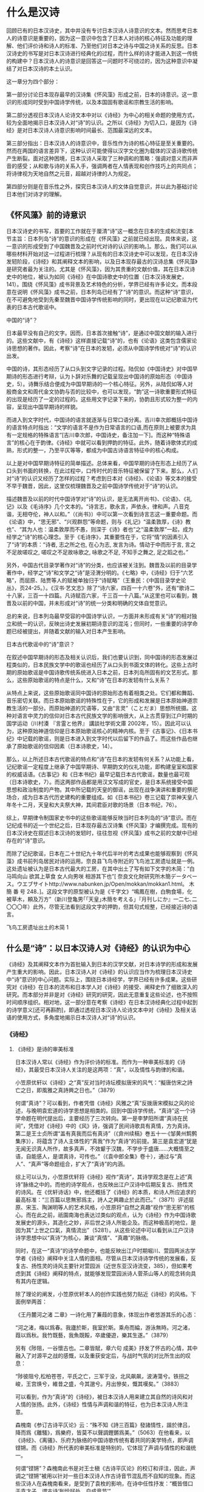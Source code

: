* 什么是汉诗


回顾已有的日本汉诗史，其中并没有专讨日本汉诗人诗意识的文本。然而思考日本人的诗意识是重要的，因为这一意识中包含了日本人对诗的核心特征及功能的理解、他们评价诗和诗人的标准、乃至他们对日本之诗与中国之诗关系的反思。日本汉诗史的书写是对日本汉诗进行经典化的过程，而什么样的诗才能进入到这一传统的构建中？日本汉诗人的诗意识是回答这一问题时不可绕过的，因为这种意识中凝结了对日本汉诗的本土认识。

这一章分为四个部分：

第一部分讨论日本现存最早的汉诗集《怀风藻》形成之前，日本的诗意识。这一意识的形成同时受到中国诗学传统，以及本国固有歌谣和宗教生活的影响。

第二部分透视日本汉诗人论诗文本中对以《诗经》为中心的相关命题的使用方式，较为全面地揭示日本汉诗人对“诗”的认识。之所以《诗经》为切入口，是因为《诗经》是对日本汉诗人诗意识影响时间最长、范围最深远的文本。

第三部分指出：日本汉诗人的诗意识中，音乐性作为诗的核心特征是至关重要的。然而在两国的语言差异下，这种认识可能使得以汉字文化圈为载体的汉语诗歌传统产生断裂。面对这种困境，日本汉诗人采取了三种调和的策略：强调对意义而非声音的感受；从和歌与诗的关系入手，强调两者在人情表现和创作技巧上的共同点；将诗律视为天地自然之元音，超越对诗律的人为规定。

第四部分则是在音乐性之外，探究日本汉诗人的文体自觉意识，并以此为基础讨论日本他们对诗才的理解。


** 《怀风藻》前的诗意识
日本汉诗史的书写，首要的工作就在于厘清“诗”这一概念在日本的生成和流变[本节主旨：日本列岛“诗”的意识的形成在《怀风藻》之前就已经出现。具体来说，这一意识的形成受到了中国魏晋及之前时代对诗的认识的影响。]。那么，我们可以从哪些材料开始对这一过程进行梳理？从现有的日本汉诗史中可以发现，在日本汉诗发轫阶段，《诗经》和其阐释文本的影响，以及日本现存最古的汉诗总集《怀风藻》是研究者最为关注的。尤其是《怀风藻》，因为其贵重的文献价值，其在日本汉诗史中的地位，被认为如同《诗经》在中国诗歌史中的位置（日本汉诗发展史，141）。围绕《怀风藻》成书背景及艺术特色的分析，学界已经有许多论文。而本段意在说明《怀风藻》成书之前，日本列岛已经有了“诗”的意识。而这种“诗”意识，在不可避免地受到先秦至魏晋中国诗学传统影响的同时，更出现在以记纪歌谣为代表的日本古代歌谣中。

**** 中国的“诗”？
日本最早没有自己的文字。因而，日本首次接触“诗”，是通过中国文献的输入进行的。这些文献中，有《诗经》这样直接记载“诗”的，也有《论语》这类包含儒家论诗思想的著作。因此，考察“诗”在日本的发轫，必须从中国诗学传统对“诗”的认识出发。

中国的诗，其形态经历了从口头到文字记录的过程。陆侃如《中国诗史》对中国早期诗的形态进行考辩，认为卜辞对乐舞的记载呈现出中国诗的原始形态（中国诗史，5）。诗舞乐结合便成为中国早期诗的一个核心特征。另外，从陆侃如等人对殷商金文和周代金文协韵与否的比较中，也可以发现，“韵”这一诗歌重要形式特征的出现是经历了一定的过程的。这些用文字记录下来的，协韵且形式较为整一的内容，呈现出中国早期诗的样貌。

而进入到文字时代，中国诗的语言就逐渐与日常口语分离。吉川幸次郎概括中国诗的语言特点时指出：“文学的语言不是作为日常语言的口语,而在原则上被要求为具有一定规格的特殊语言”[吉川幸次郎，中国诗史，备注加一下]。而这种“特殊语言”的核心在于韵律。《诗经》中就可以看到押韵的特征。此外，随着诗歌体式的成熟，形式的整一，乃至平仄等等，都成为中国古诗语言特征中的核心构成。

以上是对中国早期诗特征的简单描述。总体来看，中国早期的诗在形态上经历了从口头到书面的转换，在此过程中，口传时代的音乐特征被保留了下来。那么，人们对“诗”的认识又经历了怎样的过程？考虑到日本对《诗经》、《论语》等文本的接受不早于魏晋，因此，这里仅梳理魏晋及之前中国诗学传统对于“诗”的认识。

描述魏晋及以前的时代中国诗学对“诗”的认识，是无法离开尚书》、《论语》、《礼记》以及《毛诗序》几个文本的。“诗言志，歌永言，声依永，律和声。八音克谐，无相夺伦，神人以和。”（《尚书》）中可以第一次看到诗言志这一重要命题。而《论语》中，“思无邪”、“兴观群怨”等命题，则与《礼记》“温柔敦厚，《诗》教也”、“其为人也：温柔敦厚而不愚，则深于《诗》者也”之“温柔敦厚”一起，成为经学之“诗”的核心理念。至于《毛诗序》，其重要性在于，它将“情”的因素引入了“诗”的本质：“诗者, 志之所之也, 在心为志, 发言为诗。情动于中而形于言, 言之不足故嗟叹之, 嗟叹之不足故咏歌之, 咏歌之不足, 不知手之舞之, 足之蹈之也。”

另外，中国古代目录学著作对“诗”的分类，也应该被关注到。魏晋及以前的目录学著作中，经学之“诗”和文学之“诗”是泾渭分明的。《七略》中，《诗经》归于“六艺略”，而屈原、陆贾等人的赋被单独归于“诗赋略”（王重民：《中国目录学史论丛》，页24-25。）。《汉书·艺文志》除了“诗六家，四百一十六卷”外，还有“歌诗二十八家，三百一十四篇。凡诗赋百六家，千三百一十八篇。”从这里也可以看到，魏晋及以前的中国，并未形成对“诗”的统一分类和明确的文体自觉意识。

总的来说，日本列岛最早受容的中国诗学认识，一方面并未形成有关“诗”的相对独立和统一的认识，反映出诗史发展初期诗意识的混沌；但同时，一些重要的诗学命题已经被提出，并随着文献的输入对日本产生影响。


**** 日本古代歌谣中的“诗”意识？

在叙述中国早期诗的形态及相关认识后，我们也要认识到，同中国诗的形态发展过程类似的，日本民族文学中的歌谣也经历了从口头到书面文体的转化。这些上古时期的原始歌谣是中国诗歌传统系统进入日本之前，日本列岛所固有的文艺形式。那么，这些原始歌谣的特点是什么，又和“诗”在日本的发轫有什么关系？

从特点上来说，这些原始歌谣同中国诗的原始形态有着相类之处。它们都和舞蹈、音乐密切关联。而日本原始歌谣的特殊性在于，它的形成和发展是日本原始神道宗教生活的一部分。而原始神道的咒语等，又由“言灵”（ことだま）思想所统摄。这种对语言中灵力的信仰对日本古代民族文学的影响很大，从上古贯穿到江户时期的国学运动（川村湊 『言霊と他界』 講談社学術文庫 2002年，15）。因此可以认为，这种原始神道信仰是日本原始歌谣核心的精神内核。至于《古事记》、《日本书纪》中记载的歌谣，则是日本进入到文字时代以后留下的作品了。而这些作品也继承了原始歌谣的信仰因素（日本诗歌史，14）。

那么，以上所述日本古代歌谣的特点和“诗”在日本的发轫有何关系？从功能上看，记纪歌谣一定程度上继承了中国早期诗、早期韵文的仪礼功能，即构建皇室和国家的权威话语。《古事记》和《日本书纪》最早记载日本古代歌谣，数量也最可观（日本诗歌史，7）。而这两部作品都是用汉文写成的官史，是日本系统接受中国思想和政治制度的产物。其中所记载的天皇的御谣，出现在战争演讲和重要的祭祀场合，成为日本古代历史建构的重要组成。如《日本书纪》卷三记载了崇神天皇八年冬十二月，天皇和大夫祭大神，其间君臣对歌的场景（日本书纪，76）。

综上，早期律令制国家史书中的这些歌谣能够反映当时日本列岛的“诗”意识。而在记纪成书的近一个世纪之后，日本现存最古汉诗集《怀风藻》才编撰完成。现有的日本汉诗史在叙述日本汉诗的发轫时，往往忽视《怀风藻》成书之前的文献中已经存在的“诗”意识。

而除了记纪歌谣，日本在二十世纪九十年代后半叶的考古成果也能够观察到《怀风藻》成书前列岛居民对诗的运用。奈良县飞鸟寺附近的飞鸟池工房遗址就是一例。这处遗址被认为是日本古代最大的工房，在其中出土了写有如下文字的木简：“白马鸣向山 欲其上草食 女人向男咲 相游其下也”[ 奈良文化財研究所木簡データベース。ウエブサイトhttp://www.nabunken.jp/Open/mokkan/mokkan1.html。 木 簡 番 号 248．]。这段文字的原型被认为是《千字文》“鳴鳳在樹，白駒食場，化被草木，頼及万方”（新川登亀男｢｢天皇｣木簡を考える｣『月刊しにか』一二七､二〇〇〇年）此外，尽管无法看到这段文字的押韵，但其句式规整，已经接近诗的语言。



飞鸟工房遗址出土的木简 1

** 什么是“诗”：以日本汉诗人对《诗经》的认识为中心
《诗经》及其阐释文本作为首批输入到日本的汉学文献，对日本诗学的形成和发展产生重大的影响。因此，日本汉诗人对《诗经》的认识应当作为梳理日本汉诗史中“诗”意识的中心问题。实际上，围绕日本诗经学，学界已经有许多成果。这些研究对《诗经》在日本的流布和日本学人对《诗经》的接受、阐释史作了细致深入的研究。而本部分并非是对《诗经》研究的研究，因此无意重复这些论述，也不按照时间顺序组织。相对地，这一部分意在考察《诗经》在日本汉诗经典化过程中起到的诗学意义[还可再斟酌]，即通过透视日本汉诗人论诗文本中对《诗经》及相关话语的使用方式，多角度地揭示日本汉诗人对“诗”的认识。


*** 《诗经》
**** 《诗经》是诗的审美标准

日本汉诗人常以《诗经》作为评价诗的标准。而作为一种审美标准的《诗经》，其最受日本汉诗人关注的是这两项：“真”，以及情性与韵律的和谐。

小笠原优轩以《诗经》之“真”反对当时诗坛模拟唐宋的风气：“擬唐仿宋之詩亡之日，即風雅之真詩興之日也。”（3879）

何谓“真诗”？可以看到，作者凭借《诗经》风雅之“真”反拨唐宋模拟之风的论述，与晚明袁宏道的诗学思想是相类的。回到中国诗学传统，“真诗”这一个诗学命题在明代提出后，主要经历了三次转向。第一是李梦阳所谓“真诗在民间”，凭借对《诗经》中的《风》诗，强调了民间诗歌具有真情，方为真诗。第二是王士贞所谓“盖有真我而后有真诗”（《弇州续稿》巻五十一·《邹黄州鹪鹩集序》），将蕴含了诗人主体性的“真我”作为“真诗”的前提。第三是袁宏道“犹是无闻无识真人所作，故多真声，不效颦于汉魏，不学步于盛唐……大概情至之语，自能感人，是谓真诗，可传也。”（《袁中郎全集》卷十），通过与“真人”、“真声”等命题组合，扩大了“真诗”的内涵。

综上可以认为，小笠原优轩将《诗经》视作“真诗”，其诗学观念是在上述“真诗”脉络之中的。而他的诗学观点，也反映出江户汉诗中后期反复古、扬性灵的诗风。在《优轩诗话》中，他还概括了《诗经》的本质，和诗人所应追求的最高标准：“三百篇以思無邪爲主，詩人之興趣止於此而已。”（3871）评述屈原、宋玉、陶渊明等人的艺术风格，小笠原将“自然之真趣”视作“思无邪”的核心。而在此之前，祇園南海也表达过类似的观点，认为《诗经》作为中国诗歌发展史的源头，其造化之妙，非后世之诗人所能企及。而这种极高的地位，是因为其“上世之口氣，真情流出”（5281）。从这些论述中可以看到从江户汉诗诗学思想中以“真诗”为核心，兼谈“真情”、“真趣”的脉络。

同时，在这一“真诗”的诗学命题中，也能反映出江户时期堀川、萱园两派古学学者《诗经》阐释中关注人情的面相。尽管从日本汉诗诗学传统的发展看，反复古、扬性灵的诗风主要针对萱园派（近世东亚汉诗流变，385），但如果考虑到其《诗经》阐释的特点，就能够发现萱园派诗人菅茶山等人的观念转向具有其内在逻辑。

除了理论的阐发，小笠原优轩本人的创作实践也努力贴近《诗经》的风格。下面例举两首：

《王丹麓河之渚 二章》一诗化用了蒹葭的意象，体现出作者悠游其乐的心态：

“河之渚，梅以爲春。我廬於斯，我室於斯。乘舟而綸，游泳無時。河之渚，葭以爲秋。我竹既藝，我魚既餒，卒歲優遊，樂其生遂。”（3879）

另有《陟阻，一谷懷古也。二章皆賦，章六句 成美》抒发了怀古的心情，其中融入了对源平之战的感慨，以及重获安定后，与战时气氛的对比所生出的叹息：

“陟彼阻兮,松柏苍苍，平氏之亡，三军于没，北风飙飙，波涛蕩兮。铁拐之峻，王宫焕兮，維昔之盛，今其邈兮。月出慘矣，慨其嘆矣。”（3883）

可以看到，作为“真诗”的《诗经》，被日本汉诗人用来建立其自然的诗风和对人情的张扬。此外，《诗经》性情与声调和谐的特征，也为日本汉诗人所注意。

森槐南《参订古诗平仄论》云：“殊不知《詩三百篇》發諸情性，諧於律吕，降而爲《離騷》，爲樂府，皆莫不以聲調鏗鏘爲美。”（5063）在他看来，以《诗经》、《离骚》、乐府为脉络的中国诗歌传统有着共同的美学特点，即声调铿锵。而《诗经》所代表的审美标准是特别的，它体现了声调与情性的和谐统一。

何谓“铿锵”？森槐南此书是对王士稹《古诗平仄论》的校订和评注，因此，声调之“铿锵”被用以针对一些日本汉诗人作古诗音节混乱而不自知的现象。而这些汉诗人在森槐南看来，是受到了袁枚的影响，在诗中任性抒发：“概皆借口于袁才子，谓古诗‘到恰好处，自成音节’”。

回到《随园诗话》，则能发现袁枚此番评论是关于赵执信《声调谱》的。而赵执信此书又是受到王士稹古诗声调论述的影响。《四库全书提要》：“执信尝问声调于王士稹，士稹靳不肯言，执信乃发唐人诸集，排比钩稽，竟得其法。”对王士祯，袁枚则评价其七言古诗“如杞國伯姬，不敢挪移半步”。森槐南对袁枚的攻击持反对态度，认为其不过“佛家骂祖手段，语相戾而理实相该”。

森槐南对袁枚的评议便是针对袁枚之于古诗声调的负面态度的。然而，细观《随园诗话》后文的论述，则能发现森槐南对袁枚诗说的误解。具体来说，第一，袁枚认为诗经之风雅颂一直到乐府“各有聲調，無譜可填”；第二，若填谱作诗，则“四始、六義之風掃地矣”。《随园诗话·四/54》这两处都说明袁枚并非反对古诗声调。相反，他重视《诗经》以来各种诗体自身的声调特点，更将《诗经》作为自成音节的典范。

通过还原森槐南对袁枚的误读，可以认为，《诗经》在两人诗说中的功能，都是一种诗的审美标准。只是森槐南所谓“铿锵”，除了强调其声调之规整和谐，更突出《诗经》声调与情性的融合的特殊标准。


**** 《诗经》是诗的最高典范

《诗经》被认为是诗的审美标准，这意味着符合《诗经》之“真-情-声”三位一体的诗才能进入日本汉诗人的评价视野。在此基础上，《诗经》转变成了诗的最高典范。这种典范地位决定了日本汉诗经典化的路径。

《侗庵非诗话》的作者古贺侗庵（1788-1847）尤其强调《诗经》于入门者的典范作用。他赞同朱熹“《三百篇》性情之本”的论述，又沿承朱熹“读《诗》正在于吟咏讽诵，观其委曲折旋之意”的读诗方法，认为师法古人之诗，吟咏讽诵，是学诗的不二法门。

那么，在古人之诗中，《诗经》的地位又有何特殊？作者提到：“詩至《三百篇》超化人神,非人力可及，盡矣至矣。自非子貢、子夏之徒,未可與言。”（2160）可见，其典范地位在于其出神入化，尽善尽美。而正因为《诗经》的地位崇高，《诗经》的读者也应该具有一定的学识。古贺侗庵认为，只有孔门四科十哲中的子贡、子夏那样好古敏求的人才能与之谈论《诗经》。

作者将《诗经》和其他诗加以区分，体现了日本汉诗创作大众化的背景下的汉诗经典化意识。《侗庵非诗话》是一部批评本国诗话的著作。诗话的大量出版，以及职业诗人的出现被认为是江户时代日本汉诗人诗学自觉的体现。然而，作者却以之为非。在他看来，要作好诗，“故必作大儒，先大君子,然後可以有真好詩矣。甘自爲一詩人，則其詩必不足觀也。”（2070）在儒者、君子、诗人的等级序列中，诗人的地位是最低的。而通过对《诗经》典范地位的树立，作者试图将这些以诗为业，却不在心性上修己问学的诗人及其作品排除在日本汉诗的经典脉络之外。


**** 《诗经》是诗史、诗体之源

《诗经》的崇高地位亦影响到日本汉诗人对宏观诗史的认识。《诗经》就被日本汉诗人视作是诗史、诗体之源。而这一认识中，可以看到他们以中国诗歌传统为参照系，对诗的本质进行探讨。
 
***** 诗与乐

日本汉诗人注意到《诗经》与后世诗歌之间的区别在于能否入乐。而《诗经》入乐又决定了后世诗得以在语言形式上继承《诗经》押韵的特征。可以说，以《诗经》为基础阐述诗乐关系，反映出日本汉诗人对诗的普遍特征，即音乐性的思考。

小野泉藏从风雅正变的角度说明了诗、乐分离的原因：“以《三百篇》言之，風雅之正者皆可被之管絃,而其變者皆徒詩也。但雖其被於管絃者，亦可以徒唱歌，此所謂行而不相悖者也。至於漢,則詩皆徒詩，而樂府則特製焉，其别判然不待明辨。”（《社友诗律论》，1707）这里可以看到，《诗经》中正风正雅即使与音乐分离，也可以歌唱。这种音乐性是后世诗乐分离的基础。

关于《诗经》自身的音乐性，《诗学逢原》从诗的分类着手，认为《诗经》原是六经之一，是圣人所写的音乐，根据古代的音乐进行演唱，用来教化百姓的（日本诗话丛书，2，2）。《唐诗平侧考》也指出，从入乐的《诗经》开始，诗的核心特征就是韵。（日本诗话丛书，2，125）《诗格集成》则引明代薛冈《天爵堂笔余》：“三百篇，诗之祖也”，及胡应麟：“三百篇，荐郊庙，被管弦，诗即乐府，乐府即诗也”（日本诗话丛书，3，381），以说明《诗经》的音乐性影响了日本汉诗人对诗之核心特征的理解。

而从《诗经》考察诗的音乐特征出发，日本汉诗人继而发现《尚书》中的一些韵文也具有诗的特性。《诗辙》就指出，《尚书·虞书》记载的“股肱喜哉！元首起哉！百工熙哉！”可以视作是诗的起源之一（日本诗话丛书，6，58）。这意味着，基于《诗经》，日本汉诗人对诗的音乐性有了更深入的认识，并在此基础上开始关注《诗经》以外的经典中的存在的诗意识。




***** 诗与情

在认识以《诗经》为基础的诗的音乐性的同时，日本汉诗人也注意到后世诗人对诗的声律的过分雕琢，会有害于诗的精神内核——性情。但强调性情并不意味着对诗人个性的无限张扬。相对地，凭借《诗经》议论诗之性情的诗人，都注意到诗的性情或受制于与音调节奏的配合，或服从于对性情特质的具体规定。

小野泉藏曾批驳后世论诗者用声律肢解《诗经》章句的行为。他提到：“夫《三百篇》邈矣，秦漢而降，吐露性情而音調節奏自然動人者爲詩，詩而不能動人則不如不作之爲勝也……诗出性情者，自然也。聲律者，人作也。”（1693）在他看来，《诗经》对诗的本质的规定不仅出于其音乐性，还在于其本是诗人性情之吐露。性情与诗的音调节奏的和谐使得诗具备感动人心的审美效果。从小野泉藏对《诗经》性情与声调关系的议论中可以看到，诗人以诗为载体对性情的发挥并不是没有限度的。

赤泽一堂《诗律》则认为，《诗经》作为诗体、诗史之源，其价值更在于性情。他发挥了儒家诗学重要命题之一的“诗言志”，对诗人、诗作提出了自己的标准：“詩雖有諸體不同，皆原于周，所以尊矣。……周詩三百，各有六義，曰風雅頌，是其格也。曰賦比興，是其體也。是故爲詩者，須真才實學，本性反情。詩出於實情不可止之地，哭者善哭，喜者善喜，是爲真詩。”（3582）需要注意的是，这里的“真诗”和前文“真诗”命题中的自然真趣有着本质的不同。如果说前文之“自然”是和复古模拟的诗风相对，强调的是诗人在创作中的主体意识，那么此处“哭者善哭，喜者善喜”中，具体规定了何为“哭”，何为“喜”，只有符合这一先验规定的诗性表达才能算作是“真诗”。“實情不可止之地”也说明，在赤泽一堂的“真诗”命题中，诗人的个性表达实际上是服从于这一规定的。


***** 诗与经
《诗经》是首批进入日本的儒家经典。而随着日后东亚各国的交往深入，一部分发源于中国的文教制度，如五经博士、学寮等也在日本建立。这些制度促进了日本对于《诗经》的系统研究。而日本对《诗经》的经学研究也由此开始，一直延绵到战后。因此可以认为，在日本汉诗经典化的过程中，日本汉诗人对《诗经》话语的运用始终是与《诗经》的经学阐释相关的。

冢田大峰从诗史发展的视角出发，展开了诗歌发轫阶段“诗”与“经”的名实之辨。他的论点在当时研究《诗经》的儒者中较为难得。在《作诗质的》中提到，“诗”的产生是一系列文体逐渐定型和发展的结果。而《诗经》是这一过程的起源：“風雅之變，爲騷爲賦，乃至稱詩。”（1441）在这里，《诗经》同骚体、赋体一同位于诗的序列中。而且，从《诗经》到骚赋，“诗”的概念是逐渐定型和发展的结果。这说明，《诗经》之风雅并不等同于诗，只能算是诗的早期形态之一。在这里，《诗经》作为后世诸种诗体的开端，作者将其诗体价值从经学阐释中独立出来。考虑到冢田大峰是通学朱子学、古学、阳明学的大儒，曾自注十三经，其经学学问在其督学的江户名古屋藩内有“大峰学”之称（三百藩家臣人名事典，新人物往来社，1988），这种对《诗经》诗体价值的强调是值得关注的。

津阪东阳则提出了相反的观点，将六经之一的《诗经》与“诗”对立，将学者与诗人对立，单纯突出其经学地位：“詩之於學者也，特其剩技耳。行有餘力，乃以學之。近時學風輕薄,舍本而趨末，以詩爲性命。六經群史一切束之高阁。”（《夜航诗话》，4，1527）津阪东阳是江户中后期的儒者，而当时日本诗坛出现了相当多的职业诗人。这些诗人和江户时代初期、中期的儒者学问与文章兼修不同，他们以诗为业，有的还靠卖诗为生。加上町人阶层的作者加入到汉诗的创作活动中，俗语、俚语入诗已然成为一种风格。儒者东梦亭曾评价说：“少年輕俊之徒，風流自喜，忘吾本分,專心詩章,以要虚譽,四書五經舍而不講。”（2857）由此可见当时诗风浮躁。在这样的背景下，津阪东阳对《诗经》的认识，可以认为是对以《诗经》为代表的雅正诗风、温柔敦厚之旨的回归。

与津阪东阳观点类似的还有小笠原優軒。同样是针对当时诗风，他批评时人苦学近代诗集，却将《诗经》四诗视作异调。对于这种异象，他号召有志之士“更讀三百篇，而洗滌一過,而後詩人之雅致渾渾流出,句法清穆，格調高潔矣。”（3875）《诗经》相对于近时诗歌，或具体来说，强调“平侧之调”的近体诗，是古诗传统的源头。《诗经》的功用也因此在于洗涤诗人被平侧之调、靡靡句法玷污的心髓，使诗人复得雅致。而这种功用与儒家诗教中对《诗经》正人心、端正教的观念是同构的。


*** 《诗经》阐释中的重要命题

上述论述证明，日本汉诗人以《诗经》论诗，反映出一定的经典化意识。将《诗经》作为构建诗歌传统的核心参照，体现出日本汉诗人的诗意识。而同时，除了对《诗经》本身的思考，围绕《诗经》展开的一系列重要的诗学命题，日本汉诗人也进行了阐释。

古贺侗庵在批驳古今诗话时曾感慨，儒家诗学有关《诗经》重要命题，如“诗言志”、“思无邪”、“兴观群怨”、“温柔敦厚”、“不以文害辭，不以辭害志”、“以意逆志”等，“学诗之要尽乎此矣”（2058）。而这些命题中，影响最深的应是“诗言志”。通过以“诗言志”为中心的阐释，日本汉诗人钩连起儒家诗学的其他重要命题，并在此基础上提出了评价诗和诗人的标准。这些标准是日本汉诗经典化的意识所在。

**** 诗言志

“诗言志”的命题在日本汉诗人看来，是与“思无邪”紧密相关的。“思无邪”规定了诗人言志的方式和诗的价值取向。《锦天山房诗话》对此二者关系的总结尤为精到：“夫詩者，言志也。志有邪正，故言有美惡。”（2947）

虎关师炼在日本第一部诗话《济北诗话》中对“诗言志”和“思无邪”进行了阐释：“夫诗者，志之所之也，性情也，雅正也。……今夫有人端居无事，忽焉思念出焉。其思念有正焉，有邪焉。君子之者，去其邪取其正，岂以其无事忽焉之思念为天，而不分邪正随之哉？……况诗人之者，元有性情之权，雅正之衡。不质于此，只任触感之兴，恐陷僻邪之坑。”（296）在这里，虎关师炼认识到诗人的个体意识在权衡性情雅正的过程中得以发挥。也就是说，诗是诗人对触物感兴进行剪裁的结果。

小笠原优轩指出，正因为诗是志之所至，思有正邪，诗人才要对诗的表达反复斟酌:“耻一言不爲戒，耻一句不自敬。”（3873）。也只有“防邪如雠，守正如城”，才能接近思无邪的境界。

以上论述中可以看到，诗人的创作应该根据儒家诗教思无邪的要求，选择合适的诗性语言进行言志，而后成诗。可以认为，这种观念尽管规定了诗的价值取向，但同时赋予了诗人一定的主体地位。

在此基础上，诗人有责任锻炼诗的语言，谨慎措辞，用善言来传达自己的心志。而这亦在儒家诗学“修辞立其诚”的传统之中。正如《诗法授幼抄》一书指出的：“蓋詩，言志也。雖然言不善則志不達，其善言达志，在慎所由矣。”林荪坡《梧窗诗话》则将炼句和措辞的慎重视作是对心之“诚”的诗学实践：“詩者，言之永也。言者，心之聲。言不可苟吐，苟吐之爲自欺者也。”“不自欺”是为“诚”。成徳隣、檜長裕亦认为，“詩者,君子之辭也，可不修乎?”

那么，如何锻炼诗的语言，以至于符合对无邪之志的言说？这里牵涉到日本汉诗人对诗人心志与诗的特殊语言形式，如用韵和声律等关系的思考。以下试呈现两种相对的观点。

小野泉藏认为，言志乃诗之本色，诗人咨嗟詠嘆,自成音響。这是自《诗经》至汉魏以来的古诗传统。此后，“梁唐以下乃稱聲律，而詩之道自此拘矣”。在他看来，格律诗的传统是对诗道的约束，遮蔽了诗的本色。那么，何者才能算作是诗的本色？答案正在于诗人的感物言志。

释教存的观点则相反。“且也情動於中而形於言，言成聲，聲成文，文乃宫商是也。然則有語言則有聲律，有聲律則有格法，是勢之所必至也。升堂入室，不得不由其門也。格法者，升堂入室之門也。”通过化用诗大序中对诗的发生结构的论述，作者构建了一条从格法入门，学成作诗的路径。和其他汉诗人强调诗人应重视学问、性情，认为雕琢声律有害于言志不同，释教存认识到，诗人的内在性情和外在的格调法度是诗发生过程中的不同环节。在这样的逻辑中，诗就是诗人生命、性情的延续，因此不能够将性情和格法割裂开来。

从以上围绕“诗言志”这一命题展开的论述中可以看到，日本汉诗人眼中的“诗言志”，其指向的是诗与诗人生命的结合。而对于诗的读者来说，这种指向的意义有二。

第一，诗可以同时体现普遍人性和诗人的个性气质。冢田大峰就认为：“詩者，所以言志。而後世之作詩雖多工設詞,非其實情,然亦足以觀其人之曲直剛柔矣”（1444）。在他看来，普遍人性并不会因为诗人工于诗语而被遮蔽。相反，诗对普遍人性的彰显是一种应然。同时他也指出：“以詩觀人者，因其風調趣向，以可觀其氣質也”。这意味着，诗人的个性与普遍人性在诗中是可以并存，不相矛盾的。

第二，读诗的目的是知人之志，因此对读者来说，应用“以意逆志”的态度去阅读。而诗人各有其志，这就为诗的多样阐释开辟了空间。小笠原优轩谈读《诗经》之法，称：“讀三百篇之法，必先得詩人之原志，而後見其若比、若興、若賦。”（3875）有诗三百，即有诗人三百。友野霞舟也认为《诗经》记载了不同阶层和职业的诗人的心志，因此可以作为观察当时社会政教得失的依据。至于后世之诗，他认为：“一代自有一代之詩，指歸雖同,氣格各异”（3875）。对一人、一时、一代的关注，说明友野霞舟其人对诗的审美已经超越了对单一价值取向的追求。

从诗言志，到以意逆志，再到诗的多样阐释，《侗庵非诗话》中就写到这样一个例子：虽然杜甫的诗作在宋代以来的诗话中占据了重要的地位，但这些议论将杜诗中的草木禽兽，一字一句都用怨讽、刺乱来阐释，最终将杜诗和经史的理解结合在一起。在古贺侗庵看来，这种单一的阐释方式有损诗杜诗的价值：“如老杜詩古來注解且數百家，其能得老杜之心者無一二。往往固滯牽强，塗人耳目，杜詩妙處不可復睹。”（2067）

综上，“诗言志”这一命题尽管从一开始对诗人之志和诗的价值取向作了规定，但日本汉诗人对这一命题的阐释，在承认“思无邪”这一普遍价值的同时，也强调诗人修辞的主动性，以及诗发生过程中诗人生命与诗性表达的统一。市野迷庵有云：“詩者，志也。讀其詩，而其人之志可知矣稱。”（1679）有诗与志，也有其人、其志、其诗，这两组对立关系可以认为是一个适当精到的总结。

**** 孔子删诗说
孔子删诗说最早出于《史记·孔子世家》：“古者詩三千餘篇，及至孔子，去其重，取可施於禮義，上采契后稷，中述殷周之盛，至幽厲之缺，始於衽席，故曰「關雎之亂以為風始，鹿鳴為小雅始，文王為大雅始，清廟為頌始」。”而班固在认同孔子删诗的同时，具体限定了孔子取诗的范围：“孔子純取周詩，上采殷，下取魯，凡三百五篇，遭秦而全者，以其諷誦，不獨在竹帛故也。”至于《毛诗正义》：“孔子刪定在三百一十一篇內，遭戰國及秦而亡。”

“孔子删诗说”在日本汉诗人中也被广泛接受。他们的论述中，除了强调孔子删定诗经的理由是为了匡复古道，以诗为教之外，还发掘出删诗这一行为所表现出的孔子的诗才。在这样的论述逻辑中，孔子删诗的政教目的与《史记》中的最早论述无异，同时，作为典范诗人的孔子也完成了其在日本诗学中的形象建构。

***** 诗可以教化人心
根据司马迁对孔子删诗说的描述，这一行为的目的，是为了保留可以“施於禮義”的诗。班固也认为，孔子取周诗，是为了能使统治者“观风俗，知得失，自考正”。因此，孔子删诗说首先突出了诗的政教功能。日本汉诗人对孔子删诗说的发挥，主要是为了针对诗坛的不良风气。

《如云诗话》引菱屋孫兵衛之《淇園詩話》，批评诗人作诗长篇累牍，工于词藻的现象，认为这些雕琢无益于为人。作者凭借孔子删诗一说指出，孔子采诗删诗是为了宣扬“天下所宜志之志，因以立天下所宜道之道者也”（5106）。这才是儒家诗教提倡的温柔敦厚，其并非指向诗的辞藻风格。所以，从诗的内容上看，这些经过孔子删定而保留下来的诗，已经脱离了“田亩紅女之谣”的范畴，成为了具有教化功能的“諷歌之辭”。

而江村北海对孔子删诗说的发挥则直接针对时风。他在评《诗学新论》的产生背景时指出，时人空论经学文章，以此博得虚名。在这样的条件下，学问也被认为无用于家国。在他看来，这种风气就如同中国春秋时期“周纲解纽，学教否否，君子道消，肉食不业”，已经到了必须纠正的地步。如果说，面对当时礼崩乐坏的局面，孔子的选择是删定《诗》《书》，为了匡复古道，以惠后学。那么在日本，是否也有这样一个人能够在论诗中恢复古业？在江村北海看来，《诗学新论》的作者原田东岳（1729-1783）可以担此重任。原田先受业于伊藤仁斋的古义学派，后来又师从服部南郭专心于古文辞学派（大分县教育会：《大分伟人传》，东京三省堂书店，明治40年，55-56）。这两个学派都提倡摒弃朱子学、阳明学的注释，直接阅读古代儒家经典。

江村北海用春秋与时事类比，将孔子删诗与原田作《诗学新论》类比，意味着诗的教化功能没有国别之分。以古代儒家经典为中介，圣人在经典中体现的王道和古义是共通于日中两国的。此外，他将原田与孔子相比附，实际上悬置了朱子学、阳明学等阐释学派，直接以日本儒者为中心，试图构建了日本诗论、儒学在儒家经典阐释史中的话语权，反映出了一定的自觉意识。


***** 作为典范诗人的孔子

如前文所述，日本汉诗人对《诗经》的接受是广泛的。而其典范地位，亦有“万代诗法”（《济北诗话》）之称。因此，日本汉诗人在对孔子删诗说的阐释中，完成了对孔子典范诗人的形象的建构。

虎关师炼就将孔子视作诗人：“孔子诗虽不见，我知其为诗人矣。何者？以其删手也。方今诗人不能作诗者，岂能得删诗乎？若又不作诗之者，假有删，其编宁足行世乎？今见《三百篇》为万代诗法，是知仲尼为诗人也，只其诗不传世者，恐秦火耶？”（285）将《诗经》在诗学传统中的典范地位与孔子相关联的还有石川鸿斋。他也认为：“夫《國風》《雅頌》，孔子選其佳者爲三百篇，數變至唐，唐之詩人最多，又選其佳者而爲法爾。”（4835）

从这些论述中可以看到，《诗经》文本的典范地位确立后，孔子作为《诗经》编订者，其诗人身份才被建构。而这一诗人身份的特殊之处，在于其兼有作者与读者之角色。正因为孔子也是一个具备高度审美标准的诗的读者，他才能够通过删诗完成了对后世诗人的立法。





** 差异：什么是诗？
从本章第一节可以看到，日本列岛对诗的认识，同时受到中国诗学和本土上古歌谣的影响。而这双重影响都包含着对于诗的音乐性的认识。再加上日本汉诗人对《诗经》的接受中，入乐的《诗经》和后世诗歌的关系也是他们关注的焦点。因此，诗的音乐特征是日本汉诗人始终关注的一个重要问题。而这一问题又牵涉到对两国语言差异所带来的诗的价值判断的认识——如果诗律是诗的本质规定，那么无法完全规范地使用诗律的日本汉诗，是否在价值上天然地劣于中国诗歌？对这一问题，也引出了日本汉诗人克服两者差异的策略。


*** 音韵是本质规定：日本汉诗人面临的困境 

那么，诗的音乐特征包含哪些因素？诗的用韵、平仄，乃至形式的规整。而对这些因素的认识，是日本汉诗人对诗的本质规定之理解的重要组成。

赤泽一堂在其《诗律》一书中，就将诗律之于诗，类比为法律之于国家，认为音韵和谐是诗的本质：“如官府所頒甲條乙令，一一憶記，能斷妄念，能誡惡事，便是篤行君子也。佳矣哉詩之有律。”（3581）在他看来，一国之法能够规范人的行为，使人行动谨慎，不至犯恶，因此，诗律之于诗，也是必需且有价值的：“詩主音韻。音韻不協，終不可爲詩也。”（3585）冢田大峰也认为，诗所以为诗，本质正在于声调协调：“詩者主諷詠。諷詠之調，古之詩者在五音宫商之協焉，近體之詩則在四聲之協焉。……斯詩之所以爲詩亦可以知也。專尚其聲調爾。”（1443）

然而，日本汉诗人尽管能通过训读或借由通译翻译的方式理解古代汉语，但古代汉语终究是异国的语言，他们在汉诗创作中也认识到了两种语言的差异。

赤泽一堂就曾描述过一个现象：被本国诗人视作大家的诗人，其作品在中国诗人看来价值全无：“长崎港漢人讀本邦所稱名家大家之詩，皆必廢不取焉。無他，其人不知音韻故也。”（3585）在日本汉诗史中，江户时期日本汉诗人的创作已经相当纯熟，并且产生了一批在本国乃至东亚都具有影响力的诗人。然而，在这些诗人中，也有不知音韵的诗人。在此之后，赤泽一堂感慨，尽管古今诗人也常犯蜂腰，鶴膝等声病，但“漢人自有調音之法，可免其帶齒粘喉之病也。本邦之人不可如此。”

冢田大峰也看到本国诗人在汉字四声、用韵上的问题：“而我方作詩者,徒分字之平仄耳,而不得辨四聲。故雖巧作句，或聲調不協，將有不可以諷詠者。”（1442）日本读汉字的读法分为音读和训读，但两者的结果都是不带有声调的，这就去除了汉诗用韵中最关键的因素。

日本汉诗人对本邦诗人不知四声的特点有所认识。然而，倘若将音韵和谐视作诗的本质规定，那么日本汉诗人的诗是否不能算作诗？在日本汉诗人承认诗是两国通用之传统的前提下，这种假设是对日本汉诗价值的挑战。对此，以上汉诗人分别提出了补救的方法。

冢田大峰认为，本国作诗者应当着重注意入声字：“作者雖不能悉辨四聲，尤於入聲字不可以不用心也。”相对于其他三声，入声韵的特点在于短促，而非调值的区分。因此，用对入声的强调进行弥补，是有一定依据的。

赤泽一堂则细辨四声的特点，以使诗的音韵有参差变换之妙。他提出了两点：第一，由于上声和平声相近，因而在作诗时要将两者相隔。第二，去声和入声则是“哑音”，相连会有期期艾艾之感，因此也需要避免连用。

这种对于本国诗人作诗特点的认识，也使得诗韵、诗律类著作在日本诗话中的占到了很高的比例。实际上，从空海《文镜密府论》第一次系统将中国诗学论述引入日本开始，如何根据诗韵、声律进行规范的创作就成为日本汉诗人的必修。





*** 诗是华人之音

以汉字文化圈为中心，以《诗经》为源头构建的汉语诗歌的传统，本是有着自体的延续性的。通过汉字，诗歌形式乃至意象、典故在中日两国的诗中实现了共有。野口苏庵的《诗规》曾提到，当时的日本汉诗人无法对古人诗格作出有效的解释：“於是返而思之，與質之今人，不如索之古人。”从《诗规》一书所引的材料（严羽（《沧浪诗话》）、魏庆之（《诗人玉屑》）、王世贞（《艺苑卮言》））看，作者所谓“古人” ，指的是中国古代诗人。可见，在他看来，日本汉诗与中国诗歌为代表的汉语诗歌传统是一脉的。

然而正如上文所言，两国之间的语言差异是天然存在的。而对这种差异的认识使得上述延续的汉语诗歌传统产生了断裂的可能。在这样的情况下，对“诗”这一概念的国别性，在日本汉诗人对“诗”的认识和定义中得到了强调。他们承认本国汉诗传统与中国诗歌传统之间的界分，同时也认识到了中国诗歌传统对本国汉诗人创作的制约。《日本诗史》对此的总结最为精到：“夫诗，汉土声音也。我邦人不学诗则矣已，苟学之也，不能不承顺汉土也。”（46）。

市川宽斋的《谈唐诗选》也认为，本国诗史发轫期的汉诗受到了中国诗歌传统的影响，而遣唐使是重要的中介。但同时，市川宽斋发现，声律本身处在动态发展之中，唐人诗句不能完全规定诗律。具体来说，唐代以后对近体诗中的失黏、拗体等体式规定得非常严格，但是在唐人的诗句中却有很多在后世看来犯了声病的例子。例如王维《使至塞上》的起句是拗体，其《和贾至舍人早朝大明宫之作》是拗体。而当时的遣唐使在交流过程中将这些拗体带回了日本。因此市川宽斋认为，这一影响是负面的。（日本诗话丛书，2，146）


**** 断裂及其克服：音不重要


而在一些日本汉诗人看来，尽管日本汉诗的创作确实受到中国诗歌传统的影响，但语言，特别是语音的差异并不妨碍日本人对诗意的理解。

小野招月认为，日本汉诗人在创作时：“况在此方用彼之言語以叙我之性情，摸其聲調於髡鬚影響之間，不得不依準其一定之矩镬。”（1697）在这里，语言和性情的对立成为了日本汉诗生成过程中的特殊矛盾。在这样的情况下，日本汉诗人在创作时就必须依照汉语的声律规范。但在另一方面，他也从读诗的个人经验出发，指出日中两国诗人对于诗的节奏、意义的感受并无大异：“試取明清人評古詩者覽之,曰某篇有調者，我亦覺其有調,日某字不響者，我亦覺其不響。非意有異同，所争音節而已。是故詩之驚心動魄總在吟誦之際，不必待細繹其義，而涕已墜之。定知聲音之道，和漢無大異也。”（1710）

三绳桂林亦指出：“夫詩，華人之語也。修其辭者，學華人所爲也。若必欲爲和語，則自有國風三十一言在焉，何以詩爲？”（1409）在这里，華人之語被视为诗的本质属性。此处的“国风三十一言”并不是指《诗经》的国风，而是指以《万叶集》中五句三十一音的歌为代表的和歌。他反对当下诗人将本民族的语言写入诗中，正是要保持两种语言文学的泾渭分明。具体到汉诗创作中，则是要求汉诗人的修辞遵从中国诗歌传统。同时，他也注意到，两国语言的差异最主要还是语言层面上，至于意义则是相通的，所谓“辞無彼我，而有彼我者，音也。”（1413）在此基础上，他认为诗的价值不以两国语言语音之差别为标准，而是在于对意义的表达方式是否精工，诗格的彰显是否高昂。这意味着，通过一定的学习和训练，日本汉诗人也可以达到和中国诗人的高度。

这些论述若通过对汉字本身特点的分析也是可以成立的。汉字是形音义三者的结合。而日本汉诗人之所以能读中国诗人的作品，以至于能写汉诗，主要还是因为，相对于语音的历史变化，汉字的形状和字义是相对固定的。汉字的这一特征也使得汉字文化圈下的古代汉语诗歌传统能够在东亚地区生根、发展出各自的民族特色。


**** 断裂的克服：诗与日本民族文学的关系

重新定义日本汉诗在整个东亚汉字圈为中心的汉语诗歌传统的位置，以及日本汉诗与中国诗歌传统的关系，也会引发日本汉诗人对“诗”与“歌”两种文体关系的反思。然而与三绳桂林强调诗、歌相异不同，也有汉诗人从歌、诗关系出发，试图克服日本汉诗与中国诗歌传统之间可能出现的断裂。具体来说，他们的策略主要从两者对普遍人情的表现和创作技巧两方面入手。

《诗辙》指出，诗是将人情语言中不能够说尽的事情，在咨嗟咏叹之余中所发出的。不管哪个国家，都应该有诗。本国的歌，其中的字原来是被翻译过来的缘故，因此其字都是训读。和歌就是和诗（日本诗话丛书，7，206）。

而俳谐是和歌的变体，所谓“古國風之一體”。金田梅邨提到，俳谐与诗尽管从文体发展的角度来看不属于同一个类别，但都是俳人、诗人诉说心曲，描摹所见之物的载体，因此，两者在创作上是相通的。赤泽一堂也表达过类似的观点：“二條家和歌者流之言曰：臨題起思，應須仰看雲之往來。作詩亦有此理。”（3582）

这些论述强调诗、歌乃至俳谐共有的言志功能。而到具体的创作中，兼康百济就认为，从以花为贵的立场出发，日中两国的人情是相通的：“本邦謂櫻爲花，稱花王。鹤林玉露云：洛陽人謂牡丹爲花，成都人謂海棠爲花，尊貴之也。可謂東西同一人情矣。”（《浪华诗话》，2648）

东梦亭在其《锄雨亭诗话》中提到：“詩人輕和歌，歌人亦仇視之（2915）。彼此俱非。至其妙悟，詩歌一致。”妙悟是诗人与歌人写出优秀作品的前提。同时，他引用了藤原爲家和藤原俊成对和歌创作之技法的论述，认为诗人和歌人在创作过程中，都会十分注意前后句子的衔接；另外，和歌的妙处不在于对细节的雕刻，而在于对整体的呈现，这种艺术观念也是诗人与歌人所共有的。


*** 天地自然之元音：对人工声律的超越
市河宽斋曾言：“近體至唐而大定”（1473）《诗律》一书也指出：“近體之詩，雖有諸家不一，皆出於唐，所以不及矣。”（3582）这说明，日本汉诗人认识到诗的声调、格律在唐代已经大致定型。小野泉藏也认为后世诗人所依照的诗律，大多是指唐代的诗律。而他同时指出，诗的声律发展到唐代，成为后世诗人创作所必须依据之法，其原因并非是诗人们对声律的雕琢，而是出于天制：“天工人作，始非有二也。人豈以天地間所無者别制出一機軸者哉?故以聲律爲唐之制作則不可也，天之制也。”（1703）他认为，人是天地万物的一种，因此人在诗歌格律上的制作是天地规律的体现。

而实际上，这种将诗的形式特点视作天地自然运作之结果的观点并不只是小野一家之言。而通过诗律与天地自然规律的统合，诗其本体也称为天地运作之结果，与诗人对诗律的精工没有关系。卢松江在其《唐诗平侧考》中提到，能够留存到后世的诗律法度，是因为这些诗律规范符合天地自然：“詩者,天地自然之音也,豈無自然和谐之律耶？若夫心之所之，與律抵牾，則詩非其詩，尚何自然和諧之有?”（5290）在这样的观念下，诗律的正体和拗变被统合在了自然之律下。只要是符合天地自然之音的，不论正拗，都是和谐适宜的。

日尾省斋在《诗格勘误》中引袁枚《随园诗话》：“夫詩爲天地元音，有定而無定，到恰好處自成音節，此中微妙，口不能言。試觀《國風》《雅颂》《离骚》乐府，各有声调，无谱可填。”（3644）从中国诗歌传统来看，不同的诗体之所以有其特点，并非是因为人工制谱而形成的。诗是天地运作规律的体现。

那么，将诗作为天地元音，诗人又在诗的发生过程中承担了什么样的功能？《社友诗律论》云，学诗者，其首要在于能够辨别天地自然的音律，只有善于聆听，才能在创作中加以相应和协调：“故学者未知音律也，求善聆也。夫瓦釜金玉,誰不辨之?至其鐘鼓鏗鈸，宫商相證，則調不調，必有善辨者矣。”（1705）如同一般的陶器和金属，它们之间的材料、音响的区别是容易辨认的。但是各个乐器之间倘若配合演奏出和谐的乐章，那么乐者首先要能辨别每个乐器的特质，而后再根据音律协调的规律作出调整。可以认为，以天地元音为诗之本质的诗的意识中，诗人感于物而发于声。冢田大峰所对诗人与诗的关系就曾有过这样的论述：“蓋作詩者，素何由也?春秋風月之望，花鳥物候之看，水煙波之觀，人世哀樂之會，觸乎其物,應乎其事感於心胸，發於唇舌，乃假文詞以伸其志情，斯所謂詩者也。”（1448）

可以看到，将诗视作天地自然之元音，超越了格律的人工生成之说，继而超越了日中两国语言差距对日本汉诗人规范使用格律的制约。



** 口语与书面

**** 书面性

从以上论述中可以看到，日本汉诗人将音乐性视作诗的核心特征。然而，在追求规范用韵、声律的过程中，一部分日本汉诗人意识到，两国语言存在着差异。这意味着，对他们来说，若作为“汉土声音”的诗及其声律，不仅可能无法完全掌握，甚至有害于本国诗人诗作的价值。这里以“汉土声音”为代表的语言差异观，实际上指涉的是语言的语音层面。而相对于其语音的历史变化而言，汉字的字义是相对固定的。因为汉字的这一特点，两国语言语音层面上的差异对汉诗人对文本的理解和创作并不构成无法克服的困难。

如果说诗的音乐性是从文学的口传时代在书面文字中的一种留存，那么，在音乐性之外，作为一种书面文体的诗有着怎样的特点？对这些问题的回应可以对日本汉诗人的诗意识作进一步的探寻。

菊池五山对诗的书面特征作了精到的总结：“詩人則識文字，故把口頭之話化作筆端之話，把一場之話化作千萬場之話，把對面數人化作不對面千萬人，唯恐聞之喜之快之笑之記之忘之者之不多，是詩人之心而詩人之神通力也。”（1733）他认识到，诗是口头语言转化到书面语言的产物。而由于其书面的特质，诗的传播范围更广，成为诗人与读者进行对话的中介。

市野迷庵则是从诗人创作和读者接受的角度，看到了诗的语言和日常语言的区别：“是以言之所不能述，詩能出之；人之所不能睹，評能發之。”（1680）在他严重，诗歌一方面拓展、补充了日常语言，特别是口头语言在表意方面的缺憾；另一方面诗的价值的完善，也必须有评价者揭示他人所不能察见。如此，作为一种书面文体的诗，其语言在表意上就具有模糊性、朦胧美。


**** 和其他文体，尤其是和歌的区别与关系：雅与俗

那么，诗与其他书面文体相比，又呈现出怎样的特点？长野丰山总结过：“有經語，有史語，有小說家之語，有語錄隨筆之語。論，記，序，書，尺牘之類，文體已異，語氣自别斷斷不可混用也。有套語，有歇後之語，用之詩、尺牘、小文辭猶可也。至作大議論、大文章，則必不可用也。”（2680）在这里，作者具有相当的文体自觉意识。而从他对诗语的论述中也可以看到，诗与尺牍等文体的共同特点是短小精炼。另外，从语用色彩来说，作者认为诗与文的差异在于，诗可以加入习惯用语以表达轻松、诙谐，但其不可以用以进行严肃话题的议论。这种区分将“诗”分离出“经”的范畴，更强调诗的生活和娱乐性。

同样是从创作角度出发，山本北山的视角则更为微观。他观察到了诗与文在虚字使用上的不同。所谓“虚字”，即在诗中起到承接词句功能的字。如杜甫“久客惜人情，如何拒邻叟”中的“如何”；杜牧“千里暮云重叠翠,一溪寒水浅深清”中的“重叠”。作者认为，写诗和作文所用虚字不同，不可错用：“童蒙之游词场者，用虚字最難。而文自有文之虚字，詩自有詩之虚字，若失之用，文不文，詩不詩也。”（5542）


像“经”、“史”、“小说”等文体，均是从中国舶来的。而关于诗与日本民族文学之源的“歌”在用语上的区别，日本汉诗人也有相关的论述。总的来说，他们认为诗与歌最大的区别在于语言的雅俗。《诗学逢原》一书提到这样的观点：“有人认为，诗是风雅的容器，而不是俗用的物品。如果里面充斥了大量的常语、俚语，那么诗就不是诗，而是和日本的歌差不多的存在。特别是白居易的诗，有人就用这一点批评其诗不风雅。”（日本诗话丛书，2，27）在这里，语言的雅俗不仅区分了诗与歌，语言之“雅”还成为了汉诗经典化的重要依据。

对诗的语言之雅的追求无法否认儒家诗学的影响。本居宣长在其歌论著作《石上私漱言》中将歌与诗的意趣进行了比较，认为诗“以其国风习左右,故悉闻如说教而不生怀想”（东方文论选，774）。在本居宣长看来，儒家诗学对诗温柔敦厚之旨的要求，对诗的语言形式产生了影响：出于对正统价值的追求，诗人往往使用雅语。而本居宣长对诗的评价也因此不如本国之和歌。他认为，诗的雅语是诗人对语言加以粉饰的产物，遮蔽了对人之真情的表达；而和歌的语言相较而言更加生动活泼，也更能表现自然的情趣。

然而，从诗发展的客观规律来看，语言的雅俗并不构成诗的经典化的唯一依据。上文《诗学逢原》中提到的以“雅”作为批评白居易诗的观念，并不能否认白诗在平安朝时代的流行。而本居宣长的论述则是通过对诗中雅语和教化之价值观的贬斥，突出和歌在本国文艺中的优先地位，其论述是为其国学思想服务的。而其他汉诗人也对诗语的多样性有所认识。广濑淡窗有言：“诗无唐宋明清之时代的区分，只有巧拙雅俗之分。”（日本诗话丛书，4，246）对古代诗的学习，要注意到诗的文本自身的话语特殊性，去品味诗人在字句上的推敲。至于诗语的雅俗与否，并非评价诗的价值的唯一依据。而服部南郭在其《南郭先生灯下书》中的论述，不仅从不同的文体中发现语言的雅俗，还注意从四书五经的注释中去思考相关的问题。他发现朱熹对经典的注释中有时也会使用俗语（日本诗话丛书，1，54）。而朱子学在当时的日本被奉为唯一的正统思想。这证明语言之俗，有时并不能决定文本的思想纯正与否。因此，诗句中也应当可以用俗语。



**** 诗有别才

综上，作为一种书面文体的诗，在形式和语言表达上有其特殊性。这就是所谓诗家语。而对诗家语的认识，可以看到日本汉诗人对诗这一文体的自觉意识。于是，诗才也被认为是一种特殊的才华。

广濑淡窗的弟子评价其师时认为，鉴赏诗的能力是创作好诗的前提：“世知淡窗师妙於詩，而不知其最深於知詩。唯其深於知詩,是以妙于詩。”（5378）“知诗”，即知道如何评价诗，知诗者往往拥有高深的学识和鉴赏能力。而“妙于诗”，当指善于诗的创作。广濑淡窗的汉诗成就很高，而这一成就离不开他对诗的深入理解和认知。他的学生说他：“故自三百篇及唐宋之作，沉潛涵泳,心會意融，於古人性情與古詩神味，莫不契合”。也就是说，这种理解和认知，又是长期浸晕在以诗经、唐宋诗为代表的诗歌传统中。在此过程中，人既吟味了古诗，又契合了古人的性情。因此，可以说古人性情和古诗神味是“知诗”的两个方面。以上这些都是妙于诗所必不可少的。

但在另一部分汉诗人眼中，一位诗人作诗的才能和论诗的才能是不同的。山田翠雨在《翠雨轩诗话》中就总结过：“凡作詩者無話,話詩者無詩,能詩能話兼之者鮮矣。”（5388）《锦天山房诗话》评价太宰春台时亦提到：“春臺操行學術，卓绝時輩。其詩文似亦解作者之旨者矣。及其自運則椎魯粗笨，殊乏興象，宜乎詩有别才也。”（3059）在这里，友野霞舟说时人春台对诗的理解相当精到，以至于如同了解了原作者的心思一样，但是春台自己写诗却一般。友野霞舟将论诗的眼光和作诗的能力加以区分，是所谓“诗有别才”。

